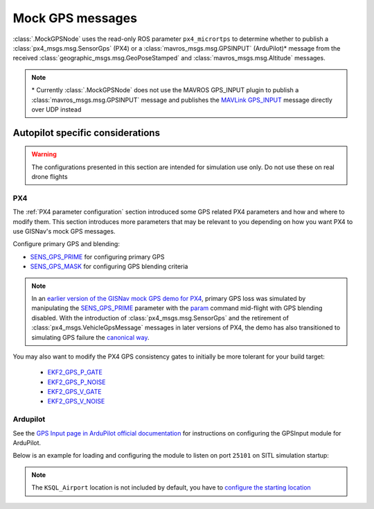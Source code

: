 Mock GPS messages
===================================================
:class:`.MockGPSNode` uses the read-only ROS parameter ``px4_micrortps`` to determine whether to publish a
:class:`px4_msgs.msg.SensorGps` (PX4) or a :class:`mavros_msgs.msg.GPSINPUT` (ArduPilot)* message from the received
:class:`geographic_msgs.msg.GeoPoseStamped` and :class:`mavros_msgs.msg.Altitude` messages.

.. note::
    \* Currently :class:`.MockGPSNode` does not use the MAVROS GPS_INPUT plugin to publish a
    :class:`mavros_msgs.msg.GPSINPUT` message and publishes the `MAVLink GPS_INPUT`_ message directly over UDP instead

    .. _MAVLink GPS_INPUT: https://mavlink.io/en/messages/common.html#GPS_INPUT

Autopilot specific considerations
____________________________________________________
.. warning::
    The configurations presented in this section are intended for simulation use only. Do not use these on real drone
    flights

PX4
****************************************************
The :ref:`PX4 parameter configuration` section introduced some GPS related PX4 parameters and how and where to modify
them. This section introduces more parameters that may be relevant to you depending on how you want PX4 to use
GISNav's mock GPS messages.

Configure primary GPS and blending:

* `SENS_GPS_PRIME`_ for configuring primary GPS
* `SENS_GPS_MASK`_ for configuring GPS blending criteria

.. _SENS_GPS_PRIME:  https://docs.px4.io/master/en/advanced_config/parameter_reference.html#SENS_GPS_PRIME
.. _SENS_GPS_MASK: https://docs.px4.io/v1.12/en/advanced_config/parameter_reference.html#SENS_GPS_MASK

.. note::
    In an `earlier version of the GISNav mock GPS demo for PX4`_, primary GPS loss was simulated by manipulating the
    `SENS_GPS_PRIME`_ parameter with the `param`_ command mid-flight with GPS blending disabled. With the introduction
    of :class:`px4_msgs.msg.SensorGps` and the retirement of :class:`px4_msgs.VehicleGpsMessage` messages in later
    versions of PX4, the demo has also transitioned to simulating GPS failure the `canonical way`_.

    .. _earlier version of the GISNav mock GPS demo for PX4: https://www.youtube.com/watch?v=JAK2DPZC33w
    .. _param: https://dev.px4.io/master/en/middleware/modules_command.html#param
    .. _canonical way: https://docs.px4.io/main/en/simulation/failsafes.html#sensor-system-failure

You may also want to modify the PX4 GPS consistency gates to initially be more tolerant for your build
target:

    * `EKF2_GPS_P_GATE <https://dev.px4.io/master/en/advanced/parameter_reference.html#EKF2_GPS_P_GATE>`_
    * `EKF2_GPS_P_NOISE <https://dev.px4.io/master/en/advanced/parameter_reference.html#EKF2_GPS_P_NOISE>`_
    * `EKF2_GPS_V_GATE <https://dev.px4.io/master/en/advanced/parameter_reference.html#EKF2_GPS_V_GATE>`_
    * `EKF2_GPS_V_NOISE <https://dev.px4.io/master/en/advanced/parameter_reference.html#EKF2_GPS_V_NOISE>`_

Ardupilot
****************************************************
See the `GPS Input page in ArduPilot official documentation`_ for instructions on configuring the GPSInput module for
ArduPilot.

.. _GPS Input page in ArduPilot official documentation: https://ardupilot.org/mavproxy/docs/modules/GPSInput.html

Below is an example for loading and configuring the module to listen on port ``25101`` on SITL simulation startup:

.. code-block:: bash
    :caption: ArduPilot GPSInput module configuration

    cd ~/ardupilot
    python3 Tools/autotest/sim_vehicle.py -v ArduCopter -f gazebo-iris -L KSQL_Airport \
        -m '--cmd="module load GPSInput; GPSInput.port=25101"'

.. note::
    The ``KSQL_Airport`` location is not included by default, you have to `configure the starting location`_

    .. _configure the starting location: https://ardupilot.org/dev/docs/using-sitl-for-ardupilot-testing.html#setting-vehicle-start-location

.. seealso::
    `List of ArduPilot GPS parameters`_ (does not include parameters prefixed ``SIM_GPS*``) and ArduPilot's
    `instructions on how to test GPS failure`_

    .. _List of ArduPilot GPS parameters: https://ardupilot.org/copter/docs/parameters.html#gps-parameters
    .. _instructions on how to test GPS failure: https://ardupilot.org/dev/docs/using-sitl-for-ardupilot-testing.html#testing-gps-failure